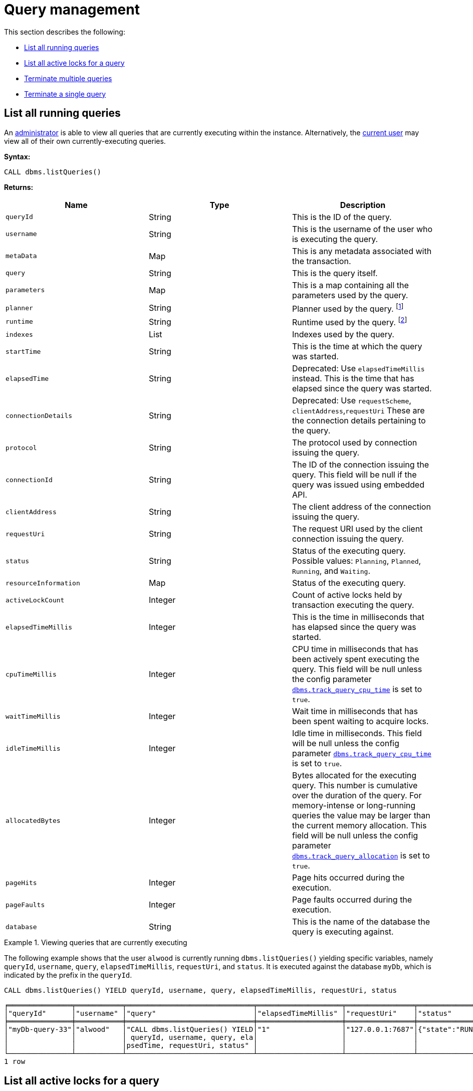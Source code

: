 [role=enterprise-edition]
[[query-management]]
= Query management
:description: This section describes facilities for query management. 

This section describes the following:

* xref:monitoring/query-management.adoc#query-management-list-queries[List all running queries]
* xref:monitoring/query-management.adoc#query-management-list-active-locks[List all active locks for a query]
* xref:monitoring/query-management.adoc#query-management-terminate-multiple-queries[Terminate multiple queries]
* xref:monitoring/query-management.adoc#query-management-terminate-single-query[Terminate a single query]


[[query-management-list-queries]]
== List all running queries

An xref:authentication-authorization/terminology.adoc#term-administrator[administrator] is able to view all queries that are currently executing within the instance.
Alternatively, the xref:authentication-authorization/terminology.adoc#term-current-user[current user] may view all of their own currently-executing queries.

*Syntax:*

`CALL dbms.listQueries()`

*Returns:*

[options="header"]
|===
| Name                        | Type    | Description
| `queryId`                   | String  | This is the ID of the query.
| `username`                  | String  | This is the username of the user who is executing the query.
| `metaData`                  | Map     | This is any metadata associated with the transaction.
| `query`                     | String  | This is the query itself.
| `parameters`                | Map     | This is a map containing all the parameters used by the query.
| `planner`                   | String  | Planner used by the query. footnote:[For details, see link:{neo4j-docs-base-uri}/cypher-manual/{page-version}/query-tuning/query-options[Cypher Manual -> Cypher query options]]
| `runtime`                   | String  | Runtime used by the query. footnote:[For details, see link:{neo4j-docs-base-uri}/cypher-manual/{page-version}/query-tuning#cypher-runtime[Cypher Manual -> Cypher runtime]]
| `indexes`                   | List    | Indexes used by the query.
| `startTime`                 | String  | This is the time at which the query was started.
| `elapsedTime`               | String  | Deprecated: Use `elapsedTimeMillis` instead. This is the time that has elapsed since the query was started.
| `connectionDetails`         | String  | Deprecated: Use `requestScheme`, `clientAddress`,`requestUri`  These are the connection details pertaining to the query.
| `protocol`                  | String  | The protocol used by connection issuing the query.
| `connectionId`              | String  | The ID of the connection issuing the query. This field will be null if the query was issued using embedded API.
| `clientAddress`             | String  | The client address of the connection issuing the query.
| `requestUri`                | String  | The request URI used by the client connection issuing the query.
| `status`                    | String  | Status of the executing query. 
                                          Possible values: `Planning`, `Planned`, `Running`, and `Waiting`.
| `resourceInformation`       | Map     | Status of the executing query.
| `activeLockCount`           | Integer | Count of active locks held by transaction executing the query.
| `elapsedTimeMillis`         | Integer | This is the time in milliseconds that has elapsed since the query was started.
| `cpuTimeMillis`             | Integer | CPU time in milliseconds that has been actively spent executing the query.
                                          This field will be null unless the config parameter xref:reference/configuration-settings.adoc#config_dbms.track_query_cpu_time[`dbms.track_query_cpu_time`] is set to `true`.
| `waitTimeMillis`            | Integer | Wait time in milliseconds that has been spent waiting to acquire locks.
| `idleTimeMillis`            | Integer | Idle time in milliseconds.
                                          This field will be null unless the config parameter xref:reference/configuration-settings.adoc#config_dbms.track_query_cpu_time[`dbms.track_query_cpu_time`] is set to `true`.
| `allocatedBytes`            | Integer | Bytes allocated for the executing query.
                                          This number is cumulative over the duration of the query.
                                          For memory-intense or long-running queries the value may be larger than the current memory allocation.
                                          This field will be null unless the config parameter xref:reference/configuration-settings.adoc#config_dbms.track_query_allocation[`dbms.track_query_allocation`] is set to `true`.
| `pageHits`                  | Integer | Page hits occurred during the execution.
| `pageFaults`                | Integer | Page faults occurred during the execution.
| `database`                  | String  | This is the name of the database the query is executing against.
|===

.Viewing queries that are currently executing
====
The following example shows that the user `alwood` is currently running `dbms.listQueries()` yielding specific
variables, namely `queryId`, `username`, `query`, `elapsedTimeMillis`, `requestUri`, and `status`.
It is executed against the database `myDb`, which is indicated by the prefix in the `queryId`.

[source, cypher]
----
CALL dbms.listQueries() YIELD queryId, username, query, elapsedTimeMillis, requestUri, status
----

[queryresult]
----
╒═══════════════╤═══════════╤══════════════════════════════╤════════════════════╤════════════════╤═══════════════════╕
│"queryId"      │"username" │"query"                       │"elapsedTimeMillis" │"requestUri"    │"status"           │
╞═══════════════╪═══════════╪══════════════════════════════╪════════════════════╪════════════════╪═══════════════════╡
│"myDb-query-33"│"alwood"   │"CALL dbms.listQueries() YIELD│"1"                 │"127.0.0.1:7687"│{"state":"RUNNING"}│
│               │           │ queryId, username, query, ela│                    │                │                   │
│               │           │psedTime, requestUri, status" │                    │                │                   │
└───────────────┴───────────┴──────────────────────────────┴────────────────────┴────────────────┴───────────────────┘
1 row
----
====


[[query-management-list-active-locks]]
== List all active locks for a query

An xref:authentication-authorization/terminology.adoc#term-administrator[administrator] is able to view all active locks held by the transaction executing the query with the `queryId`.

*Syntax:*

`CALL dbms.listActiveLocks(queryId)`

*Returns:*

[options="header"]
|===
| Name                   | Type    | Description
| `mode`                 | String  | Lock mode corresponding to the transaction.
| `resourceType`         | String  | Resource type of the locked resource
| `resourceId`           | Integer | Resource id of the locked resource .
|===

.Viewing active locks for a query
====
The following example shows the active locks held by transaction executing query with id `myDb-query-614`

[source, cypher]
----
CALL dbms.listActiveLocks( "myDb-query-614" )
----

[queryresult]
----
╒════════╤══════════════╤════════════╕
│"mode"  │"resourceType"│"resourceId"│
╞════════╪══════════════╪════════════╡
│"SHARED"│"SCHEMA"      │"0"         │
└────────┴──────────────┴────────────┘
1 row
----

The following example shows the active locks for all currently executing queries by yielding the `queryId` from `dbms.listQueries` procedure

[source, cypher]
----
CALL dbms.listQueries() YIELD queryId, query
CALL dbms.listActiveLocks( queryId ) YIELD resourceType, resourceId, mode
RETURN queryId, query, resourceType, resourceId, mode
----

[queryresult]
----
╒══════════════════════╤══════════════════════════════╤══════════════╤════════════╤════════╕
│"queryId"             │"query"                       │"resourceType"│"resourceId"│"mode"  │
╞══════════════════════╪══════════════════════════════╪══════════════╪════════════╪════════╡
│"myDb-query-614"      │"match (n), (m), (o), (p), (q)│"SCHEMA"      │"0"         │"SHARED"│
│                      │ return count(*)"             │              │            │        │
├──────────────────────┼──────────────────────────────┼──────────────┼────────────┼────────┤
│"myOtherDb-query-684" │"CALL dbms.listQueries() YIELD│"SCHEMA"      │"0"         │"SHARED"│
│                      │ .."                          │              │            │        │
└──────────────────────┴──────────────────────────────┴──────────────┴────────────┴────────┘
2 rows
----
====


[[query-management-terminate-multiple-queries]]
== Terminate multiple queries

An xref:authentication-authorization/terminology.adoc#term-administrator[administrator] is able to terminate within the instance all transactions executing a query with any of the given query IDs.
Alternatively, the xref:authentication-authorization/terminology.adoc#term-current-user[current user] may terminate all of their own transactions executing a query with any of the given query IDs.

*Syntax:*

`CALL dbms.killQueries(queryIds)`

*Arguments:*

[options="header"]
|===
| Name  | Type          | Description
| `ids` | List<String>  | This is a list of the IDs of all the queries to be terminated.
|===

*Returns:*

[options="header"]
|===
| Name        | Type   | Description
| `queryId`   | String | This is the ID of the terminated query.
| `username`  | String | This is the username of the user who was executing the (now terminated) query.
|===


.Terminating multiple queries
====
The following example shows that the administrator has terminated the queries with IDs `joeDb-query-378` and `anneDb-query-765`, started by the users `joesmith` and `annebrown`, respectively.

This command can target queries from multiple databases at the same time, as noted by the prefixes `joeDb-` and `anneDb-`:

[source, cypher]
----
CALL dbms.killQueries(['joeDb-query-378','anneDb-query-765'])
----

[queryresult]
----
+----------------------------------+
| queryId            | username    |
+----------------------------------+
| "joeDb-query-378"  | "joesmith"  |
| "anneDb-query-765" | "annebrown" |
+----------------------------------+
2 rows
----
====


[[query-management-terminate-single-query]]
== Terminate a single query

An xref:authentication-authorization/terminology.adoc#term-administrator[administrator] is able to terminate within the instance any transaction executing the query whose ID is provided.
Alternatively, the xref:authentication-authorization/terminology.adoc#term-current-user[current user] may terminate their own transaction executing the query whose ID is provided.

*Syntax:*

`CALL dbms.killQuery(queryId)`

*Arguments:*

[options="header"]
|===
| Name | Type   | Description
| `id` | String | This is the ID of the query to be terminated.
|===

*Returns:*

[options="header"]
|===
| Name       | Type   | Description
| `queryId`  | String | This is the ID of the terminated query.
| `username` | String | This is the username of the user who was executing the (now terminated) query.
| `message`  | String | A message stating whether the query was successfully found.
|===

.Terminating a single query
====
The following example shows that the user `joesmith` has terminated his query with the ID `joeDb-query-502`.

[source, cypher]
----
CALL dbms.killQuery('joeDb-query-502')
----

[queryresult]
----
+-----------------------------------------------+
| queryId           | username    | message     |
+-----------------------------------------------+
| "joeDb-query-502" | "joesmith"  | Query found |
+-----------------------------------------------+
1 row
----
The following example shows the output when trying to kill a query with an ID that does not exist.
[source, cypher]
----
CALL dbms.killQuery('myDb-query-502')
----

[queryresult]
----
+--------------------------------------------------------------+
| queryId          | username    | message                     |
+--------------------------------------------------------------+
| "myDb-query-502" | "n/a"       | No Query found with this id |
+--------------------------------------------------------------+
1 row
----
====
